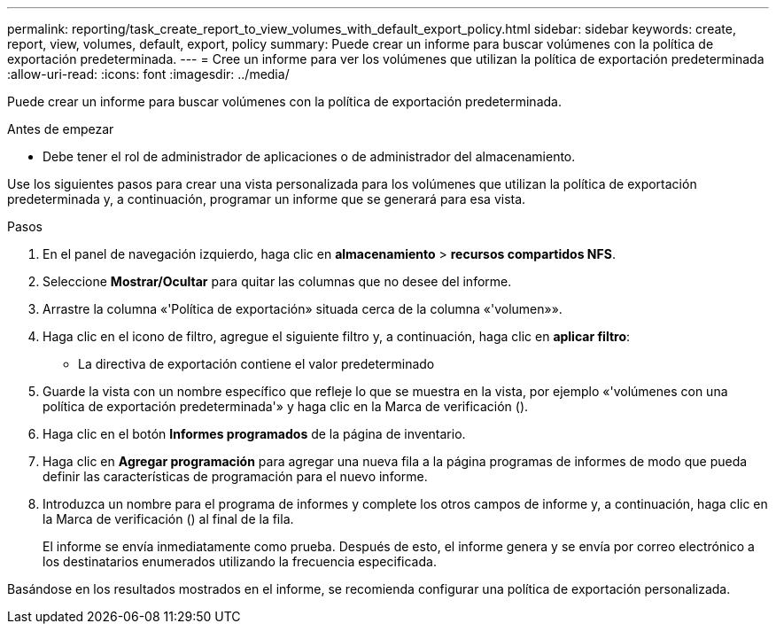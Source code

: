 ---
permalink: reporting/task_create_report_to_view_volumes_with_default_export_policy.html 
sidebar: sidebar 
keywords: create, report, view, volumes, default, export, policy 
summary: Puede crear un informe para buscar volúmenes con la política de exportación predeterminada. 
---
= Cree un informe para ver los volúmenes que utilizan la política de exportación predeterminada
:allow-uri-read: 
:icons: font
:imagesdir: ../media/


[role="lead"]
Puede crear un informe para buscar volúmenes con la política de exportación predeterminada.

.Antes de empezar
* Debe tener el rol de administrador de aplicaciones o de administrador del almacenamiento.


Use los siguientes pasos para crear una vista personalizada para los volúmenes que utilizan la política de exportación predeterminada y, a continuación, programar un informe que se generará para esa vista.

.Pasos
. En el panel de navegación izquierdo, haga clic en *almacenamiento* > *recursos compartidos NFS*.
. Seleccione *Mostrar/Ocultar* para quitar las columnas que no desee del informe.
. Arrastre la columna «'Política de exportación» situada cerca de la columna «'volumen»».
. Haga clic en el icono de filtro, agregue el siguiente filtro y, a continuación, haga clic en *aplicar filtro*:
+
** La directiva de exportación contiene el valor predeterminado


. Guarde la vista con un nombre específico que refleje lo que se muestra en la vista, por ejemplo «'volúmenes con una política de exportación predeterminada'» y haga clic en la Marca de verificación (image:../media/blue_check.gif[""]).
. Haga clic en el botón *Informes programados* de la página de inventario.
. Haga clic en *Agregar programación* para agregar una nueva fila a la página programas de informes de modo que pueda definir las características de programación para el nuevo informe.
. Introduzca un nombre para el programa de informes y complete los otros campos de informe y, a continuación, haga clic en la Marca de verificación (image:../media/blue_check.gif[""]) al final de la fila.
+
El informe se envía inmediatamente como prueba. Después de esto, el informe genera y se envía por correo electrónico a los destinatarios enumerados utilizando la frecuencia especificada.



Basándose en los resultados mostrados en el informe, se recomienda configurar una política de exportación personalizada.
